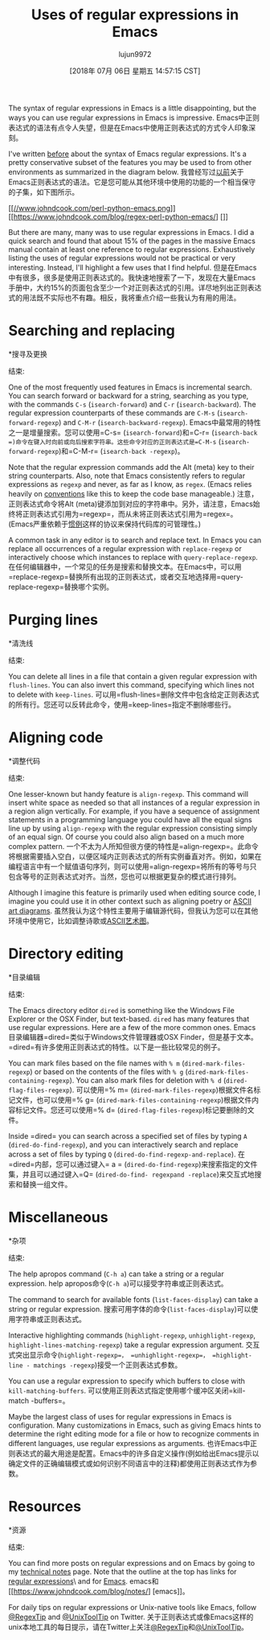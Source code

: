 #+TITLE: Uses of regular expressions in Emacs
#+URL: https://www.johndcook.com/blog/2018/01/27/emacs-features-that-use-regular-expressions/
#+AUTHOR: lujun9972
#+TAGS: raw
#+DATE: [2018年 07月 06日 星期五 14:57:15 CST]
#+LANGUAGE:  zh-CN
#+OPTIONS:  H:6 num:nil toc:t n:nil ::t |:t ^:nil -:nil f:t *:t <:nil
The syntax of regular expressions in Emacs is a little disappointing, but the ways you can use regular expressions in Emacs is impressive.
Emacs中正则表达式的语法有点令人失望，但是在Emacs中使用正则表达式的方式令人印象深刻。

I've written [[https://www.johndcook.com/blog/regex-perl-python-emacs/][before]] about the syntax of Emacs regular expressions. It's a pretty conservative subset of the features you may be used to from other environments as summarized in the diagram below.
我曾经写过[[https://www.johndcook.com/blog/regexperl-pythonemacs/][以前]]关于Emacs正则表达式的语法。它是您可能从其他环境中使用的功能的一个相当保守的子集，如下图所示。

[[https://www.johndcook.com/blog/regex-perl-python-emacs/][[[//www.johndcook.com/perl-python-emacs.png]]]]
[[https://www.johndcook.com/blog/regex-perl-python-emacs/] [[[/ /www.johndcook.com/perl-python-emacs.png]]]]

But there are many, many was to use regular expressions in Emacs. I did a quick search and found that about 15% of the pages in the massive Emacs manual contain at least one reference to regular expressions. Exhaustively listing the uses of regular expressions would not be practical or very interesting. Instead, I'll highlight a few uses that I find helpful.
但是在Emacs中有很多，很多是使用正则表达式的。我快速地搜索了一下，发现在大量Emacs手册中，大约15%的页面包含至少一个对正则表达式的引用。详尽地列出正则表达式的用法既不实际也不有趣。相反，我将重点介绍一些我认为有用的用法。

* Searching and replacing
*搜寻及更换
:PROPERTIES:
属性:
:CUSTOM_ID: searching-and-replacing
:CUSTOM_ID searching-and-replacing
:END:
结束:

One of the most frequently used features in Emacs is incremental search. You can search forward or backward for a string, searching as you type, with the commands =C-s= (=isearch-forward=) and =C-r= (=isearch-backward=). The regular expression counterparts of these commands are =C-M-s= (=isearch-forward-regexp=) and =C-M-r= (=isearch-backward-regexp=).
Emacs中最常用的特性之一是增量搜索。您可以使用=C-s= (=isearch-forward=)和=C-r= (=isearch-back =)命令在键入时向前或向后搜索字符串。这些命令对应的正则表达式是=C-M-s= (=isearch-forward-regexp=)和=C-M-r= (=isearch-back -regexp=)。

Note that the regular expression commands add the Alt (meta) key to their string counterparts. Also, note that Emacs consistently refers to regular expressions as =regexp= and never, as far as I know, as =regex=. (Emacs relies heavily on [[https://www.johndcook.com/blog/2011/05/26/software-architecture-and-trust/][conventions]] like this to keep the code base manageable.)
注意，正则表达式命令将Alt (meta)键添加到对应的字符串中。另外，请注意，Emacs始终将正则表达式引用为=regexp=，而从未将正则表达式引用为=regex=。(Emacs严重依赖于[[https://www.johndcook.com/blog/2011/05/26/softwarearchitecture-trust/][惯例]]这样的协议来保持代码库的可管理性。)

A common task in any editor is to search and replace text. In Emacs you can replace all occurrences of a regular expression with =replace-regexp= or interactively choose which instances to replace with =query-replace-regexp=.
在任何编辑器中，一个常见的任务是搜索和替换文本。在Emacs中，可以用=replace-regexp=替换所有出现的正则表达式，或者交互地选择用=query-replace-regexp=替换哪个实例。

* Purging lines
*清洗线
:PROPERTIES:
属性:
:CUSTOM_ID: purging-lines
:CUSTOM_ID purging-lines
:END:
结束:

You can delete all lines in a file that contain a given regular expression with =flush-lines=. You can also invert this command, specifying which lines not to delete with =keep-lines=.
可以用=flush-lines=删除文件中包含给定正则表达式的所有行。您还可以反转此命令，使用=keep-lines=指定不删除哪些行。

* Aligning code
*调整代码
:PROPERTIES:
属性:
:CUSTOM_ID: aligning-code
:CUSTOM_ID aligning-code
:END:
结束:

One lesser-known but handy feature is =align-regexp=. This command will insert white space as needed so that all instances of a regular expression in a region align vertically. For example, if you have a sequence of assignment statements in a programming language you could have all the equal signs line up by using =align-regexp= with the regular expression consisting simply of an equal sign. Of course you could also align based on a much more complex pattern.
一个不太为人所知但很方便的特性是=align-regexp=。此命令将根据需要插入空白，以便区域内正则表达式的所有实例垂直对齐。例如，如果在编程语言中有一个赋值语句序列，则可以使用=align-regexp=将所有的等号与只包含等号的正则表达式对齐。当然，您也可以根据更复杂的模式进行排列。

Although I imagine this feature is primarily used when editing source code, I imagine you could use it in other context such as aligning poetry or [[https://www.johndcook.com/blog/2016/06/15/ascii-art-diagrams-in-emacs-org-mode/][ASCII art diagrams]].
虽然我认为这个特性主要用于编辑源代码，但我认为您可以在其他环境中使用它，比如调整诗歌或[[https://www.johndcook.com/blog/2016/06/15/ascii-art- diams -in-emacs-org-mode/][ASCII艺术图]]。

* Directory editing
*目录编辑
:PROPERTIES:
属性:
:CUSTOM_ID: directory-editing
:CUSTOM_ID directory-editing
:END:
结束:

The Emacs directory editor =dired= is something like the Windows File Explorer or the OSX Finder, but text-based. =dired= has many features that use regular expressions. Here are a few of the more common ones.
Emacs目录编辑器=dired=类似于Windows文件管理器或OSX Finder，但是基于文本。=dired=有许多使用正则表达式的特性。以下是一些比较常见的例子。

You can mark files based on the file names with =% m= (=dired-mark-files-regexp=) or based on the contents of the files with =% g= (=dired-mark-files-containing-regexp=). You can also mark files for deletion with =% d= (=dired-flag-files-regexp=).
可以使用=% m= (=dired-mark-files-regexp=)根据文件名标记文件，也可以使用=% g= (=dired-mark-files-containing-regexp=)根据文件内容标记文件。您还可以使用=% d= (=dired-flag-files-regexp=)标记要删除的文件。

Inside =dired= you can search across a specified set of files by typing =A= (=dired-do-find-regexp=), and you can interactively search and replace across a set of files by typing =Q= (=dired-do-find-regexp-and-replace=).
在=dired=内部，您可以通过键入= a = (=dired-do-find-regexp=)来搜索指定的文件集，并且可以通过键入=Q= (=dired-do-find- regexpand -replace=)来交互式地搜索和替换一组文件。

* Miscellaneous
*杂项
:PROPERTIES:
属性:
:CUSTOM_ID: miscellaneous
:CUSTOM_ID:杂项
:END:
结束:

The help apropos command (=C-h a=) can take a string or a regular expression.
help apropos命令(=C-h a=)可以接受字符串或正则表达式。

The command to search for available fonts (=list-faces-display=) can take a string or regular expression.
搜索可用字体的命令(=list-faces-display=)可以使用字符串或正则表达式。

Interactive highlighting commands (=highlight-regexp=, =unhighlight-regexp=, =highlight-lines-matching-regexp=) take a regular expression argument.
交互式突出显示命令(=highlight-regexp=， =unhighlight-regexp=， =highlight-line - matchings -regexp=)接受一个正则表达式参数。

You can use a regular expression to specify which buffers to close with =kill-matching-buffers=.
可以使用正则表达式指定使用哪个缓冲区关闭=kill-match -buffers=。

Maybe the largest class of uses for regular expressions in Emacs is configuration. Many customizations in Emacs, such as giving Emacs hints to determine the right editing mode for a file or how to recognize comments in different languages, use regular expressions as arguments.
也许Emacs中正则表达式的最大用途是配置。Emacs中的许多自定义操作(例如给出Emacs提示以确定文件的正确编辑模式或如何识别不同语言中的注释)都使用正则表达式作为参数。

* Resources
*资源
:PROPERTIES:
属性:
:CUSTOM_ID: resources
:CUSTOM_ID:资源
:END:
结束:

You can find more posts on regular expressions and on Emacs by going to my [[https://www.johndcook.com/blog/notes/][technical notes]] page. Note that the outline at the top has links for [[https://www.johndcook.com/blog/notes/#regex][regular expressions]]\
and for [[https://www.johndcook.com/blog/notes/#emacs][Emacs]].
emacs和[[https://www.johndcook.com/blog/notes/] [emacs]]。

For daily tips on regular expressions or Unix-native tools like Emacs, follow [[https://twitter.com/regextip][@RegexTip]] and [[https://twitter.com/unixtooltip][@UnixToolTip]] on Twitter.
关于正则表达式或像Emacs这样的unix本地工具的每日提示，请在Twitter上关注[[https://twitter.com/regextip][@RegexTip]]和[[https://twitter.com/unixtooltip][@UnixToolTip]]。
